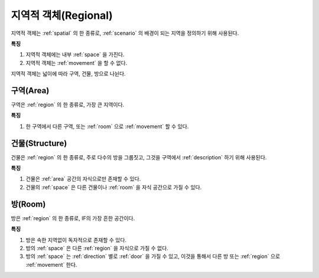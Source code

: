 .. _region:

지역적 객체(Regional)
=====================

지역적 객체는 :ref:`spatial` 의 한 종류로, :ref:`scenario` 의 배경이 되는
지역을 정의하기 위해 사용된다.

**특징**

#. 지역적 객체에는 내부 :ref:`space` 을 가진다.
#. 지역적 객체는 :ref:`movement` 을 할 수 없다.

지역적 객체는 넓이에 따라 구역, 건물, 방으로 나뉜다.

.. _area:

구역(Area)
----------
구역은 :ref:`region` 의 한 종류로, 가장 큰 지역이다.

**특징**

#. 한 구역에서 다른 구역, 또는 :ref:`room` 으로 :ref:`movement` 할 수 있다.


.. _structure:

건물(Structure)
---------------

건물은 :ref:`region` 의 한 종류로, 주로 다수의 방을 그룹짓고, 그것을 구역에서
:ref:`description` 하기 위해 사용된다.

**특징**

#. 건물은 :ref:`area` 공간의 자식으로만 존재할 수 있다.
#. 건물의 :ref:`space` 은 다른 건물이나 :ref:`room` 을 자식 공간으로 가질 수 있다.


.. _room:

방(Room)
--------

방은 :ref:`region` 의 한 종류로, IF의 가장 흔한 공간이다.

**특징**

#. 방은 속한 지역없이 독자적으로 존재할 수 있다. 
#. 방의 :ref:`space` 은 다른 :ref:`region` 을 자식으로 가질 수 없다.
#. 방의 :ref:`space` 는 :ref:`direction` 별로 :ref:`door` 을 가질 수 있고, 이것을 통해서 다른
   방 또는 :ref:`region` 으로 :ref:`movement` 한다.

.. note:
   구역으로 나가는 방문을 출구, 구역에서 들어오는 방문을 입구라고 한다.

